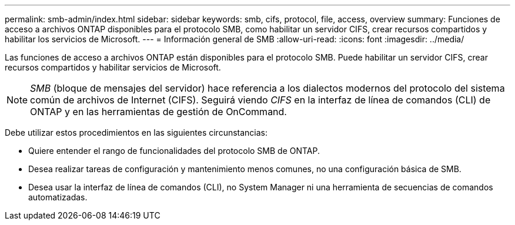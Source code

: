 ---
permalink: smb-admin/index.html 
sidebar: sidebar 
keywords: smb, cifs, protocol, file, access, overview 
summary: Funciones de acceso a archivos ONTAP disponibles para el protocolo SMB, como habilitar un servidor CIFS, crear recursos compartidos y habilitar los servicios de Microsoft. 
---
= Información general de SMB
:allow-uri-read: 
:icons: font
:imagesdir: ../media/


[role="lead"]
Las funciones de acceso a archivos ONTAP están disponibles para el protocolo SMB. Puede habilitar un servidor CIFS, crear recursos compartidos y habilitar servicios de Microsoft.

[NOTE]
====
_SMB_ (bloque de mensajes del servidor) hace referencia a los dialectos modernos del protocolo del sistema común de archivos de Internet (CIFS). Seguirá viendo _CIFS_ en la interfaz de línea de comandos (CLI) de ONTAP y en las herramientas de gestión de OnCommand.

====
Debe utilizar estos procedimientos en las siguientes circunstancias:

* Quiere entender el rango de funcionalidades del protocolo SMB de ONTAP.
* Desea realizar tareas de configuración y mantenimiento menos comunes, no una configuración básica de SMB.
* Desea usar la interfaz de línea de comandos (CLI), no System Manager ni una herramienta de secuencias de comandos automatizadas.

